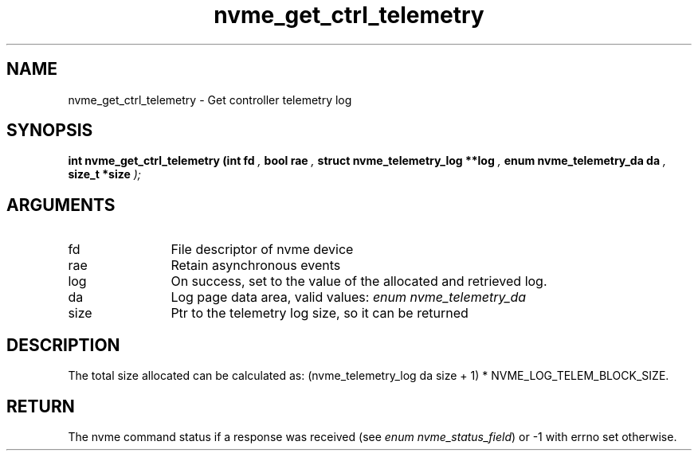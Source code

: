.TH "nvme_get_ctrl_telemetry" 9 "nvme_get_ctrl_telemetry" "June 2023" "libnvme API manual" LINUX
.SH NAME
nvme_get_ctrl_telemetry \- Get controller telemetry log
.SH SYNOPSIS
.B "int" nvme_get_ctrl_telemetry
.BI "(int fd "  ","
.BI "bool rae "  ","
.BI "struct nvme_telemetry_log **log "  ","
.BI "enum nvme_telemetry_da da "  ","
.BI "size_t *size "  ");"
.SH ARGUMENTS
.IP "fd" 12
File descriptor of nvme device
.IP "rae" 12
Retain asynchronous events
.IP "log" 12
On success, set to the value of the allocated and retrieved log.
.IP "da" 12
Log page data area, valid values: \fIenum nvme_telemetry_da\fP
.IP "size" 12
Ptr to the telemetry log size, so it can be returned
.SH "DESCRIPTION"
The total size allocated can be calculated as:
(nvme_telemetry_log da size  + 1) * NVME_LOG_TELEM_BLOCK_SIZE.
.SH "RETURN"
The nvme command status if a response was received (see
\fIenum nvme_status_field\fP) or -1 with errno set otherwise.
